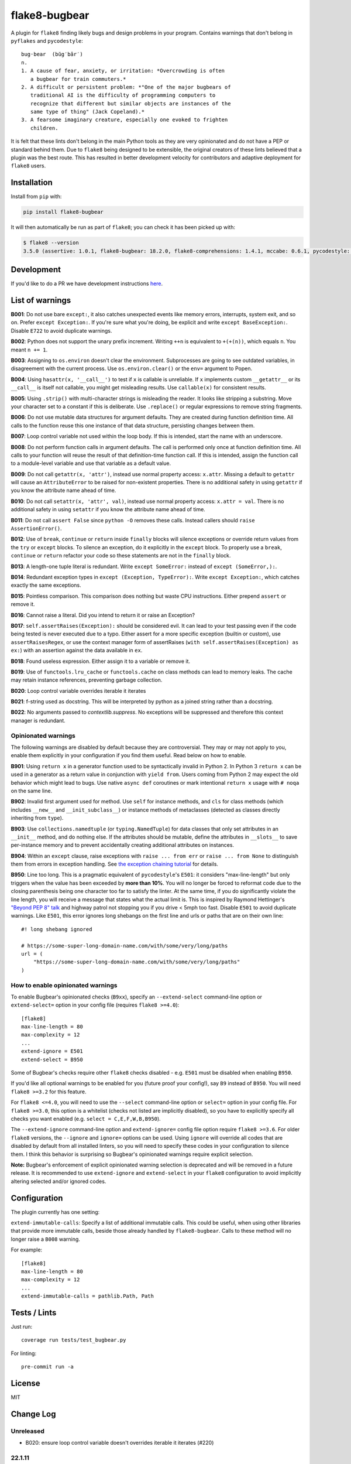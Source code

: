 ==============
flake8-bugbear
==============

.. image:: https://travis-ci.org/PyCQA/flake8-bugbear.svg?branch=master
    :target: https://travis-ci.org/PyCQA/flake8-bugbear

.. image:: https://img.shields.io/badge/code%20style-black-000000.svg
    :target: https://github.com/psf/black

A plugin for ``flake8`` finding likely bugs and design problems in your
program.  Contains warnings that don't belong in ``pyflakes`` and
``pycodestyle``::

    bug·bear  (bŭg′bâr′)
    n.
    1. A cause of fear, anxiety, or irritation: *Overcrowding is often
       a bugbear for train commuters.*
    2. A difficult or persistent problem: *"One of the major bugbears of
       traditional AI is the difficulty of programming computers to
       recognize that different but similar objects are instances of the
       same type of thing" (Jack Copeland).*
    3. A fearsome imaginary creature, especially one evoked to frighten
       children.

It is felt that these lints don't belong in the main Python tools as they
are very opinionated and do not have a PEP or standard behind them. Due to
``flake8`` being designed to be extensible, the original creators of these lints
believed that a plugin was the best route. This has resulted in better development
velocity for contributors and adaptive deployment for ``flake8`` users.

Installation
------------

Install from ``pip`` with:

.. code-block:: sh

     pip install flake8-bugbear

It will then automatically be run as part of ``flake8``; you can check it has
been picked up with:

.. code-block:: sh

    $ flake8 --version
    3.5.0 (assertive: 1.0.1, flake8-bugbear: 18.2.0, flake8-comprehensions: 1.4.1, mccabe: 0.6.1, pycodestyle: 2.3.1, pyflakes: 1.6.0) CPython 3.7.0 on Darwin

Development
-----------

If you'd like to do a PR we have development instructions `here <https://github.com/PyCQA/flake8-bugbear/blob/master/DEVELOPMENT.md>`_.

List of warnings
----------------

**B001**: Do not use bare ``except:``, it also catches unexpected events
like memory errors, interrupts, system exit, and so on.  Prefer ``except
Exception:``.  If you're sure what you're doing, be explicit and write
``except BaseException:``.  Disable ``E722`` to avoid duplicate warnings.

**B002**: Python does not support the unary prefix increment. Writing
``++n`` is equivalent to ``+(+(n))``, which equals ``n``. You meant ``n
+= 1``.

**B003**: Assigning to ``os.environ`` doesn't clear the
environment.  Subprocesses are going to see outdated
variables, in disagreement with the current process.  Use
``os.environ.clear()`` or the ``env=``  argument to Popen.

**B004**: Using ``hasattr(x, '__call__')`` to test if ``x`` is callable
is unreliable.  If ``x`` implements custom ``__getattr__`` or its
``__call__`` is itself not callable, you might get misleading
results.  Use ``callable(x)`` for consistent results.

**B005**: Using ``.strip()`` with multi-character strings is misleading
the reader. It looks like stripping a substring. Move your
character set to a constant if this is deliberate. Use
``.replace()`` or regular expressions to remove string fragments.

**B006**: Do not use mutable data structures for argument defaults.  They
are created during function definition time. All calls to the function
reuse this one instance of that data structure, persisting changes
between them.

**B007**: Loop control variable not used within the loop body.  If this is
intended, start the name with an underscore.

**B008**: Do not perform function calls in argument defaults.  The call is
performed only once at function definition time. All calls to your
function will reuse the result of that definition-time function call.  If
this is intended, assign the function call to a module-level variable and
use that variable as a default value.

**B009**: Do not call ``getattr(x, 'attr')``, instead use normal
property access: ``x.attr``. Missing a default to ``getattr`` will cause
an ``AttributeError`` to be raised for non-existent properties. There is
no additional safety in using ``getattr`` if you know the attribute name
ahead of time.

**B010**: Do not call ``setattr(x, 'attr', val)``, instead use normal
property access: ``x.attr = val``. There is no additional safety in
using ``setattr`` if you know the attribute name ahead of time.

**B011**: Do not call ``assert False`` since ``python -O`` removes these calls.
Instead callers should ``raise AssertionError()``.

**B012**: Use of ``break``, ``continue`` or ``return`` inside ``finally`` blocks will
silence exceptions or override return values from the ``try`` or ``except`` blocks.
To silence an exception, do it explicitly in the ``except`` block. To properly use
a ``break``, ``continue`` or ``return`` refactor your code so these statements are not
in the ``finally`` block.

**B013**: A length-one tuple literal is redundant.  Write ``except SomeError:``
instead of ``except (SomeError,):``.

**B014**: Redundant exception types in ``except (Exception, TypeError):``.
Write ``except Exception:``, which catches exactly the same exceptions.

**B015**: Pointless comparison. This comparison does nothing but
waste CPU instructions. Either prepend ``assert`` or remove it.

**B016**: Cannot raise a literal. Did you intend to return it or raise
an Exception?

**B017**: ``self.assertRaises(Exception):`` should be considered evil. It can lead
to your test passing even if the code being tested is never executed due to a typo.
Either assert for a more specific exception (builtin or custom), use
``assertRaisesRegex``, or use the context manager form of assertRaises
(``with self.assertRaises(Exception) as ex:``) with an assertion against the
data available in ``ex``.

**B018**: Found useless expression. Either assign it to a variable or remove it.

**B019**: Use of ``functools.lru_cache`` or ``functools.cache`` on class methods
can lead to memory leaks. The cache may retain instance references, preventing
garbage collection.

**B020**: Loop control variable overrides iterable it iterates

**B021**: f-string used as docstring. This will be interpreted by python
as a joined string rather than a docstring.

**B022**: No arguments passed to `contextlib.suppress`.
No exceptions will be suppressed and therefore this context manager is redundant.


Opinionated warnings
~~~~~~~~~~~~~~~~~~~~

The following warnings are disabled by default because they are
controversial.  They may or may not apply to you, enable them explicitly
in your configuration if you find them useful.  Read below on how to
enable.

**B901**: Using ``return x`` in a generator function used to be
syntactically invalid in Python 2. In Python 3 ``return x`` can be used
in a generator as a return value in conjunction with ``yield from``.
Users coming from Python 2 may expect the old behavior which might lead
to bugs.  Use native ``async def`` coroutines or mark intentional
``return x`` usage with ``# noqa`` on the same line.

**B902**: Invalid first argument used for method. Use ``self`` for
instance methods, and ``cls`` for class methods (which includes ``__new__``
and ``__init_subclass__``) or instance methods of metaclasses (detected as
classes directly inheriting from ``type``).

**B903**: Use ``collections.namedtuple`` (or ``typing.NamedTuple``) for
data classes that only set attributes in an ``__init__`` method, and do
nothing else. If the attributes should be mutable, define the attributes
in ``__slots__`` to save per-instance memory and to prevent accidentally
creating additional attributes on instances.

**B904**: Within an ``except`` clause, raise exceptions with ``raise ... from err``
or ``raise ... from None`` to distinguish them from errors in exception handling.
See `the exception chaining tutorial <https://docs.python.org/3/tutorial/errors.html#exception-chaining>`_
for details.

**B950**: Line too long. This is a pragmatic equivalent of
``pycodestyle``'s ``E501``: it considers "max-line-length" but only triggers
when the value has been exceeded by **more than 10%**. You will no
longer be forced to reformat code due to the closing parenthesis being
one character too far to satisfy the linter. At the same time, if you do
significantly violate the line length, you will receive a message that
states what the actual limit is. This is inspired by Raymond Hettinger's
`"Beyond PEP 8" talk <https://www.youtube.com/watch?v=wf-BqAjZb8M>`_ and
highway patrol not stopping you if you drive < 5mph too fast. Disable
``E501`` to avoid duplicate warnings. Like ``E501``, this error ignores long shebangs
on the first line and urls or paths that are on their own line::

  #! long shebang ignored

  # https://some-super-long-domain-name.com/with/some/very/long/paths
  url = (
      "https://some-super-long-domain-name.com/with/some/very/long/paths"
  )


How to enable opinionated warnings
~~~~~~~~~~~~~~~~~~~~~~~~~~~~~~~~~~

To enable Bugbear's opinionated checks (``B9xx``), specify an ``--extend-select``
command-line option or ``extend-select=`` option in your config file
(requires ``flake8 >=4.0``)::

  [flake8]
  max-line-length = 80
  max-complexity = 12
  ...
  extend-ignore = E501
  extend-select = B950

Some of Bugbear's checks require other ``flake8`` checks disabled - e.g. ``E501`` must
be disabled when enabling ``B950``.

If you'd like all optional warnings to be enabled for you (future proof your config!),
say ``B9`` instead of ``B950``. You will need ``flake8 >=3.2`` for this feature.

For ``flake8 <=4.0``, you will need to use the ``--select`` command-line option or
``select=`` option in your config file. For ``flake8 >=3.0``, this option is a whitelist
(checks not listed are implicitly disabled), so you have to explicitly specify all
checks you want enabled (e.g. ``select = C,E,F,W,B,B950``).

The ``--extend-ignore`` command-line option and ``extend-ignore=`` config file option
require ``flake8 >=3.6``. For older ``flake8`` versions, the ``--ignore`` and
``ignore=`` options can be used. Using ``ignore`` will override all codes that are
disabled by default from all installed linters, so you will need to specify these codes
in your configuration to silence them. I think this behavior is surprising so Bugbear's
opinionated warnings require explicit selection.

**Note:** Bugbear's enforcement of explicit opinionated warning selection is deprecated
and will be removed in a future release. It is recommended to use ``extend-ignore`` and
``extend-select`` in your ``flake8`` configuration to avoid implicitly altering selected
and/or ignored codes.

Configuration
-------------

The plugin currently has one setting:

``extend-immutable-calls``: Specify a list of additional immutable calls.
This could be useful, when using other libraries that provide more immutable calls,
beside those already handled by ``flake8-bugbear``. Calls to these method will no longer
raise a ``B008`` warning.

For example::

  [flake8]
  max-line-length = 80
  max-complexity = 12
  ...
  extend-immutable-calls = pathlib.Path, Path

Tests / Lints
---------------

Just run::

    coverage run tests/test_bugbear.py


For linting::

    pre-commit run -a


License
-------

MIT


Change Log
----------

Unreleased
~~~~~~~~~~

* B020: ensure loop control variable doesn't overrides iterable it iterates (#220)

22.1.11
~~~~~~~~~~

* B018: Ignore JoinedStr (#216)
* Build universal Python 3 wheels (#214)
* B950: Add same special cases as E501 (#213)

21.11.29
~~~~~~~~~~

* B018: Disable strings from check for now (#209)

21.11.28
~~~~~~~~~~

* B904: ensure the raise is in the same context with the except (#191)
* Add Option to extend the list of immutable calls (#204)
* Update B014: ``binascii.Error`` is now treated as a subclass of ``ValueError`` (#206)
* add simple pre-commit config (#205)
* Test with 3.10 official
* Add B018 check to find useless declarations (#196, #202)

21.9.2
~~~~~~~~~~

* Fix crash on call in except statement in _to_name_str (#187)
* Update B006: list, dictionary, and set comprehensions are now also disallowed (#186)

21.9.1
~~~~~~

* Update B008: Whitelist more immutable function calls (#173)
* Remove Python Compatibility Warnings (#182)
* Add B904: check for ``raise`` without ``from`` in an ``except`` clause (#181)
* Add Python 3.10 tests to ensure we pass (#183)

21.4.3
~~~~~~

* Verify the element in item_context.args is of type ast.Name for b017

21.4.2
~~~~~~

* Add another hasattr() check to b017 visit for .func

21.4.1
~~~~~~

* Add B017: check for gotta-catch-em-all assertRaises(Exception)

21.3.2
~~~~~~

* Fix crash on tuple expansion in try/except block (#161)

21.3.1
~~~~~~

* Fix grammar in B015 (#150)
* Make sure float infinity/NaN does not trigger B008 (#155)
* Handle positional-only args in class methods (#158)

20.11.1
~~~~~~~~~~~~

* Support exception aliases properly in B014 (#129)
* Add B015: Pointless comparison (#130)
* Remove check for # noqa comments (#134)
* Ignore exception classes which are not types (#135)
* Introduce B016 to check for raising a literal. (#141)
* Exclude types.MappingProxyType() from B008. (#144)

20.1.4
~~~~~~

* Ignore keywords for B009/B010

20.1.3
~~~~~~

* Silence B009/B010 for non-identifiers
* State an ignore might be needed for optional B9x checks

20.1.2
~~~~~~

* Fix error on attributes-of-attributes in `except (...):` clauses

20.1.1
~~~~~~

* Allow continue/break within loops in finally clauses for B012
* For B001, also check for ``except ():``
* Introduce B013 and B014 to check tuples in ``except (..., ):`` statements

20.1.0
~~~~~~

* Warn about continue/return/break in finally block (#100)
* Removed a colon from the descriptive message in B008. (#96)

19.8.0
~~~~~~

* Fix .travis.yml syntax + add Python 3.8 + nightly tests
* Fix `black` formatting + enforce via CI
* Make B901 not apply to __await__ methods

19.3.0
~~~~~~

* allow 'mcs' for metaclass classmethod first arg (PyCharm default)
* Introduce B011
* Introduce B009 and B010
* Exclude immutable calls like tuple() and frozenset() from B008
* For B902, the first argument for metaclass class methods can be
  "mcs", matching the name preferred by PyCharm.

18.8.0
~~~~~~

* black format all .py files
* Examine kw-only args for mutable defaults
* Test for Python 3.7

18.2.0
~~~~~~

* packaging fixes


17.12.0
~~~~~~~

* graduated to Production/Stable in trove classifiers

* introduced B008

17.4.0
~~~~~~

* bugfix: Also check async functions for B006 + B902

17.3.0
~~~~~~

* introduced B903 (patch contributed by Martijn Pieters)

* bugfix: B902 now enforces `cls` for instance methods on metaclasses
  and `metacls` for class methods on metaclasses

17.2.0
~~~~~~

* introduced B902

* bugfix: opinionated warnings no longer invisible in Syntastic

* bugfix: opinionated warnings stay visible when --select on the
  command-line is used with full three-digit error codes

16.12.2
~~~~~~~

* bugfix: opinionated warnings no longer get enabled when user specifies
  ``ignore =`` in the configuration.  Now they require explicit
  selection as documented above also in this case.

16.12.1
~~~~~~~

* bugfix: B007 no longer crashes on tuple unpacking in for-loops

16.12.0
~~~~~~~

* introduced B007

* bugfix: remove an extra colon in error formatting that was making Bugbear
  errors invisible in Syntastic

* marked as "Beta" in trove classifiers, it's been used in production
  for 8+ months

16.11.1
~~~~~~~

* introduced B005

* introduced B006

* introduced B950

16.11.0
~~~~~~~

* bugfix: don't raise false positives in B901 on closures within
  generators

* gracefully fail on Python 2 in setup.py

16.10.0
~~~~~~~

* introduced B004

* introduced B901, thanks Markus!

* update ``flake8`` constraint to at least 3.0.0

16.9.0
~~~~~~

* introduced B003

16.7.1
~~~~~~

* bugfix: don't omit message code in B306's warning

* change dependency on ``pep8`` to dependency on ``pycodestyle``, update
  ``flake8`` constraint to at least 2.6.2

16.7.0
~~~~~~

* introduced B306

16.6.1
~~~~~~

* bugfix: don't crash on files with tuple unpacking in class bodies

16.6.0
~~~~~~

* introduced B002, B301, B302, B303, B304, and B305

16.4.2
~~~~~~

* packaging herp derp

16.4.1
~~~~~~

* bugfix: include tests in the source package (to make ``setup.py test``
  work for everyone)

* bugfix: explicitly open README.rst in UTF-8 in setup.py for systems
  with other default encodings

16.4.0
~~~~~~

* first published version

* date-versioned


Authors
-------

Glued together by `Łukasz Langa <mailto:lukasz@langa.pl>`_. Multiple
improvements by `Markus Unterwaditzer <mailto:markus@unterwaditzer.net>`_,
`Martijn Pieters <mailto:github.com@zopatista.com>`_,
`Cooper Lees <mailto:me@cooperlees.com>`_, and `Ryan May <mailto:rmay31@gmail.com>`_.
